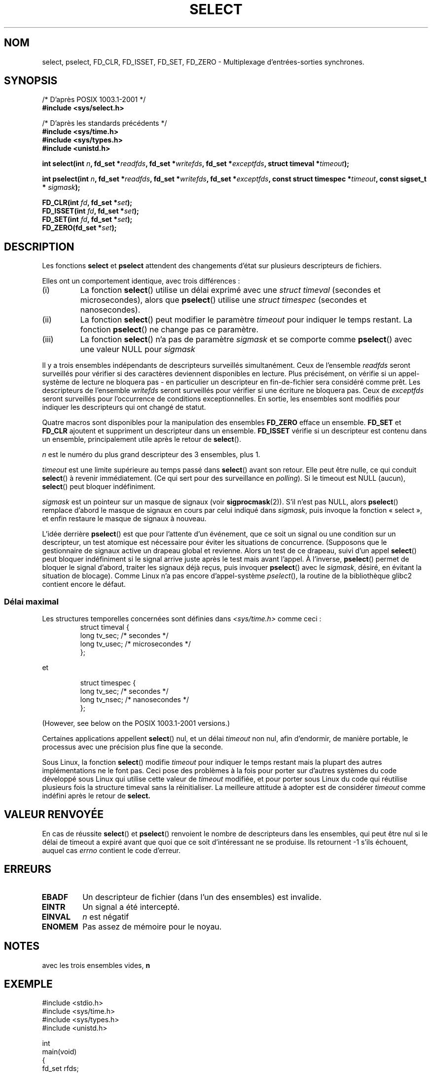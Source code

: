 .\" Hey Emacs! This file is -*- nroff -*- source.
.\"
.\" This manpage is copyright (C) 1992 Drew Eckhardt,
.\"                 copyright (C) 1995 Michael Shields.
.\"
.\" Permission is granted to make and distribute verbatim copies of this
.\" manual provided the copyright notice and this permission notice are
.\" preserved on all copies.
.\"
.\" Permission is granted to copy and distribute modified versions of this
.\" manual under the conditions for verbatim copying, provided that the
.\" entire resulting derived work is distributed under the terms of a
.\" permission notice identical to this one
.\"
.\" Since the Linux kernel and libraries are constantly changing, this
.\" manual page may be incorrect or out-of-date.  The author(s) assume no
.\" responsibility for errors or omissions, or for damages resulting from
.\" the use of the information contained herein.  The author(s) may not
.\" have taken the same level of care in the production of this manual,
.\" which is licensed free of charge, as they might when working
.\" professionally.
.\"
.\" Formatted or processed versions of this manual, if unaccompanied by
.\" the source, must acknowledge the copyright and authors of this work.
.\"
.\" Modified 1993-07-24 by Rik Faith <faith@cs.unc.edu>
.\" Modified 1995-05-18 by Jim Van Zandt <jrv@vanzandt.mv.com>
.\" Sun Feb 11 14:07:00 MET 1996  Martin Schulze  <joey@linux.de>
.\"	* layout slightly modified
.\"
.\" Modified Mon Oct 21 23:05:29 EDT 1996 by Eric S. Raymond <esr@thyrsus.com>
.\" Modified Thu Feb 24 01:41:09 CET 2000 by aeb
.\" Modified Thu Feb  9 22:32:09 CET 2001 by bert hubert <ahu@ds9a.nl>, aeb
.\" Modified Mon Nov 11 14:35:00 PST 2002 by Ben Woodard <ben@zork.net>
.\"
.\" Traduction 13/10/1996 par Christophe Blaess (ccb@club-internet.fr)
.\" Màj 08/04/1997
.\" Màj 26/06/2000 LDP-1.30
.\" Màj 04/06/2001 LDP-1.35
.\" Màj 06/06/2001 LDP-1.37
.\" Màj 20/01/2002 LDP-1.47
.\" Màj 18/07/2003 LDP-1.56
.\" Màj 01/05/2006 LDP-1.67.1
.\"
.TH SELECT 2 "9 février 2001" LDP "Manuel du programmeur Linux"
.SH NOM
select, pselect, FD_CLR, FD_ISSET, FD_SET, FD_ZERO \- Multiplexage d'entrées-sorties synchrones.
.SH SYNOPSIS
/* D'après POSIX 1003.1-2001 */
.br
.B #include <sys/select.h>
.sp
/* D'après les standards précédents */
.br
.B #include <sys/time.h>
.br
.B #include <sys/types.h>
.br
.B #include <unistd.h>
.sp
\fBint select(int \fIn\fB, fd_set *\fIreadfds\fB,
fd_set *\fIwritefds\fB, fd_set *\fIexceptfds\fB,
struct timeval *\fItimeout\fB);
.sp
\fBint pselect(int \fIn\fB, fd_set *\fIreadfds\fB,
fd_set *\fIwritefds\fB, fd_set *\fIexceptfds\fB,
const struct timespec *\fItimeout\fB, const sigset_t * \fIsigmask\fB);
.sp
.BI "FD_CLR(int " fd ", fd_set *" set );
.br
.BI "FD_ISSET(int " fd ", fd_set *" set );
.br
.BI "FD_SET(int " fd ", fd_set *" set );
.br
.BI "FD_ZERO(fd_set *" set );
.fi
.SH DESCRIPTION
Les fonctions
.B select
et
.B pselect
attendent des changements d'état sur plusieurs descripteurs de fichiers.
.PP
Elles ont un comportement identique, avec trois différences\ :
.TP
(i)
La fonction
.BR select ()
utilise un délai exprimé avec une
.I struct timeval
(secondes et microsecondes), alors que
.BR pselect ()
utilise une
.I struct timespec
(secondes et nanosecondes).
.TP
(ii)
La fonction
.BR select ()
peut modifier le paramètre
.I timeout
pour indiquer le temps restant. La fonction
.BR pselect ()
ne change pas ce paramètre.
.TP
(iii)
La fonction
.BR select ()
n'a pas de paramètre
.I sigmask
et se comporte comme
.BR pselect ()
avec une valeur NULL pour
.IR sigmask
.PP
Il y a trois ensembles indépendants de descripteurs surveillés simultanément.
Ceux de l'ensemble
.I readfds
seront surveillés pour vérifier si des caractères deviennent disponibles
en lecture. Plus précisément, on vérifie si un appel-système de lecture
ne bloquera pas - en particulier un descripteur en fin-de-fichier sera
considéré comme prêt. Les descripteurs de l'ensemble
.I writefds
seront surveillés pour vérifier si une écriture ne bloquera pas. Ceux de
.I exceptfds
seront surveillés pour l'occurrence de conditions exceptionnelles.
En sortie, les ensembles sont modifiés pour indiquer les descripteurs
qui ont changé de statut.
.PP
Quatre macros sont disponibles pour la manipulation des ensembles
.B FD_ZERO
efface un ensemble.
.B FD_SET
et
.B FD_CLR
ajoutent et suppriment un descripteur dans un ensemble.
.B FD_ISSET
vérifie si un descripteur est contenu dans un ensemble, principalement
utile après le retour de
.BR select ().
.PP
.I n
est le numéro du plus grand descripteur des 3 ensembles, plus 1.
.PP
.I timeout
est une limite supérieure au temps passé dans
.BR select ()
avant son retour.
Elle peut être nulle, ce qui conduit
.BR select ()
à revenir immédiatement. (Ce qui sert pour des surveillance en
.IR polling ).
Si le timeout est NULL (aucun),
.BR select ()
peut bloquer indéfiniment.
.PP
.I sigmask
est un pointeur sur un masque de signaux (voir
.BR sigprocmask (2)).
S'il n'est pas NULL, alors
.BR pselect ()
remplace d'abord le masque de signaux en cours par celui indiqué dans
.IR sigmask ,
puis invoque la fonction «\ select\ », et enfin restaure le masque
de signaux à nouveau.
.PP
L'idée derrière
.BR pselect ()
est que pour l'attente d'un événement, que ce soit un signal ou une condition
sur un descripteur, un test atomique est nécessaire pour éviter les
situations de concurrence. (Supposons que le gestionnaire de signaux active
un drapeau global et revienne. Alors un test de ce drapeau, suivi d'un appel
.BR select ()
peut bloquer indéfiniment si le signal arrive juste après le test mais avant
l'appel. À l'inverse,
.BR pselect ()
permet de bloquer le signal d'abord, traiter les signaux déjà reçus, puis
invoquer
.BR pselect ()
avec le
.IR sigmask ,
désiré, en évitant la situation de blocage).
Comme Linux n'a pas encore d'appel-système
.IR pselect (),
la routine de la bibliothèque glibc2 contient encore le défaut.
.SS "Délai maximal"
Les structures temporelles concernées sont définies dans
.I <sys/time.h>
comme ceci\ :
.RS
.nf
struct timeval {
    long    tv_sec;         /* secondes      */
    long    tv_usec;        /* microsecondes */
};
.fi
.RE

et

.RS
.nf
struct timespec {
    long    tv_sec;         /* secondes     */
    long    tv_nsec;        /* nanosecondes */
};
.fi
.RE

(However, see below on the POSIX 1003.1-2001 versions.)
.PP
Certaines applications appellent
.BR select ()
nul, et un délai
.I timeout
non nul, afin d'endormir,
de manière portable,
le processus avec une précision plus fine que la seconde.
.PP
Sous Linux, la fonction
.BR select ()
modifie
.I timeout
pour indiquer le temps restant mais la plupart des autres
implémentations ne le font pas.
Ceci pose des problèmes à la fois pour porter sur d'autres systèmes du
code développé sous Linux qui utilise cette valeur de
.I timeout
modifiée, et pour porter sous Linux du code qui réutilise plusieurs
fois la structure timeval sans la réinitialiser.
La meilleure attitude à adopter est de considérer
.I timeout
comme indéfini après le retour de
.B select.
.\" .PP - it is rumoured that:
.\" On BSD, when a timeout occurs, the file descriptor bits are not changed.
.\" - it is certainly true that:
.\" Linux follows SUSv2 and sets the bit masks to zero upon a timeout.
.SH "VALEUR RENVOYÉE"
En cas de réussite
.BR select ()
et
.BR pselect ()
renvoient le nombre de descripteurs dans les ensembles, qui peut être nul
si le délai de timeout a expiré avant que quoi que ce soit d'intéressant
ne se produise.
Ils retournent \-1 s'ils échouent, auquel cas
.I errno
contient le code d'erreur.
.SH ERREURS
.TP
.B EBADF
Un descripteur de fichier (dans l'un des ensembles) est invalide.
.TP
.B EINTR
Un signal a été intercepté.
.TP
.B EINVAL
.I n
est négatif
.TP
.B ENOMEM
Pas assez de mémoire pour le noyau.
.SH NOTES
avec les trois ensembles vides,
.B n
.SH EXEMPLE
.nf
#include <stdio.h>
#include <sys/time.h>
#include <sys/types.h>
#include <unistd.h>

int
main(void)
{
    fd_set rfds;
    struct timeval tv;
    int retval;

    /* Surveiller stdin (fd 0) en attente d'entrées */
    FD_ZERO(&rfds);
    FD_SET(0, &rfds);
    /* Pendant 5 secondes maxi */
    tv.tv_sec = 5;
    tv.tv_usec = 0;

    retval = select(1, &rfds, NULL, NULL, &tv);
    /* Considérer tv comme indéfini maintenant ! */

    if (retval)
        printf("Données disponibles maintenant\\n");
        /* FD_ISSET(0, &rfds) est vrai */
    else
        printf("Pas de données depuis 5 secondes\\n");

    return (0);
}
.fi
.SH CONFORMITÉ
BSD 4.4 (la fonction
.BR select ()
est apparue dans BSD 4.2).  Généralement portable depuis ou vers des
systèmes non-BSD supportant des clones de la couche sockets BSD (y compris
les variantes du Système V).
Néanmoins, sachez que les variantes du système V fixent une variable de
timeout avant le retour alors que les variantes BSD ne le font pas.
.PP
La fonction
.BR pselect ()
est définie dans IEEE Std 1003.1g-2000 (POSIX.1g) et pour partie dans
POSIX 1003.1-2001.
On la trouve dans glibc 2.1 et ultérieure.
glibc2.0 a une fonction de ce nom, mais sans le paramètre
.IR sigmask .
.SH NOTES
Un ensemble fd_set est un tampon de taille fixe. Exécuter FD_CLR ou FD_SET avec
.I fd
négatif ou supérieur ou égal à FD_SETSIZE résultera en un comportement
indéfini. Plus encore, POSIX demande que
.I fd
soit un descripteur de fichier valide.

En ce qui concerne les types impliqués, la situation classique est que
les deux champs de la structure timeval soient des «\ long\ » (comme ci-dessous),
et que la structure soit définie dans
.IR <sys/time.h> .
La situation avec POSIX 1003.1-2001 est

.RS
.nf
struct timeval {
    time_t         tv_sec;     /* seconds */
    suseconds_t    tv_usec;    /* microseconds */
};
.fi
.RE

avec la structure définie dans
.I <sys/select.h>
et les types de données time_t et suseconds_t définis dans
.IR <sys/types.h> .
.LP
Concernant les prototypes, on demande classiquement l'inclusion
de
.I <time.h>
pour
.BR select ().
Avec POSIX 1003.1-2001, on préfère inclure
.I <sys/select.h>
pour
.BR select ()
et
.BR pselect ().
Les bibliothèques libc4 et libc5 n'avaient pas d'en-tête
.IR "<sys/select.h>" ,
mais avec les glibc 2.0 et suivantes le fichier existe.
Pour la glibc 2.0, le prototype de
.BR pselect ()
est toujours erroné. Avec la
glibc 2.1-2.2.1 le prototype de
.BR pselect ()
est fourni si la constante
.B _GNU_SOURCE
est définie avant l'inclusion. Avec glibc 2.2.2-2.2.4,
il faut que la constante
.B _XOPEN_SOURCE
soit définie avec une valeur supérieure ou égale à 600.
Quoiqu'il en soit, depuis POSIX 1003.1-2001, le bon prototype devrait être
défini par défaut.
.SH "VOIR AUSSI"
Pour un tutoriel avec des exemples, voir
.BR select_tut (2).
.LP
D'autres pages ayant un vague rapport\ :
.BR accept (2),
.BR connect (2),
.BR poll (2),
.BR read (2),
.BR recv (2),
.BR send (2),
.BR sigprocmask (2),
.BR write (2)
.SH TRADUCTION
.PP
Ce document est une traduction réalisée par Christophe Blaess
<http://www.blaess.fr/christophe/> le 13\ octobre\ 1996
et révisée le 2\ mai\ 2006.
.PP
L'équipe de traduction a fait le maximum pour réaliser une adaptation
française de qualité. La version anglaise la plus à jour de ce document est
toujours consultable via la commande\ : «\ \fBLANG=en\ man\ 2\ select\fR\ ».
N'hésitez pas à signaler à l'auteur ou au traducteur, selon le cas, toute
erreur dans cette page de manuel.
